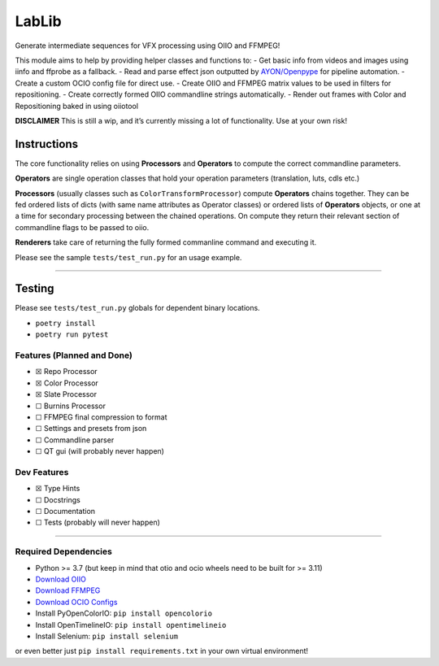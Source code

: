 LabLib
======

Generate intermediate sequences for VFX processing using OIIO and
FFMPEG!

This module aims to help by providing helper classes and functions to: -
Get basic info from videos and images using iinfo and ffprobe as a
fallback. - Read and parse effect json outputted by
`AYON/Openpype <https://github.com/ynput>`__ for pipeline automation. -
Create a custom OCIO config file for direct use. - Create OIIO and
FFMPEG matrix values to be used in filters for repositioning. - Create
correctly formed OIIO commandline strings automatically. - Render out
frames with Color and Repositioning baked in using oiiotool

**DISCLAIMER** This is still a wip, and it’s currently missing a lot of
functionality. Use at your own risk!

Instructions
------------

The core functionality relies on using **Processors** and **Operators**
to compute the correct commandline parameters.

**Operators** are single operation classes that hold your operation
parameters (translation, luts, cdls etc.)

**Processors** (usually classes such as ``ColorTransformProcessor``)
compute **Operators** chains together. They can be fed ordered lists of
dicts (with same name attributes as Operator classes) or ordered lists
of **Operators** objects, or one at a time for secondary processing
between the chained operations. On compute they return their relevant
section of commandline flags to be passed to oiio.

**Renderers** take care of returning the fully formed commanline command
and executing it.

Please see the sample ``tests/test_run.py`` for an usage example.

--------------

Testing
-------

Please see ``tests/test_run.py`` globals for dependent binary locations.

-  ``poetry install``
-  ``poetry run pytest``

Features (Planned and Done)
~~~~~~~~~~~~~~~~~~~~~~~~~~~

-  ☒ Repo Processor
-  ☒ Color Processor
-  ☒ Slate Processor
-  ☐ Burnins Processor
-  ☐ FFMPEG final compression to format
-  ☐ Settings and presets from json
-  ☐ Commandline parser
-  ☐ QT gui (will probably never happen)

Dev Features
~~~~~~~~~~~~

-  ☒ Type Hints
-  ☐ Docstrings
-  ☐ Documentation
-  ☐ Tests (probably will never happen)

--------------

Required Dependencies
~~~~~~~~~~~~~~~~~~~~~

-  Python >= 3.7 (but keep in mind that otio and ocio wheels need to be
   built for >= 3.11)
-  `Download
   OIIO <https://www.patreon.com/posts/openimageio-oiio-53939451>`__
-  `Download FFMPEG <https://www.ffmpeg.org/download.html>`__
-  `Download OCIO
   Configs <https://github.com/imageworks/OpenColorIO-Configs>`__
-  Install PyOpenColorIO: ``pip install opencolorio``
-  Install OpenTimelineIO: ``pip install opentimelineio``
-  Install Selenium: ``pip install selenium``

or even better just ``pip install requirements.txt`` in your own virtual
environment!
